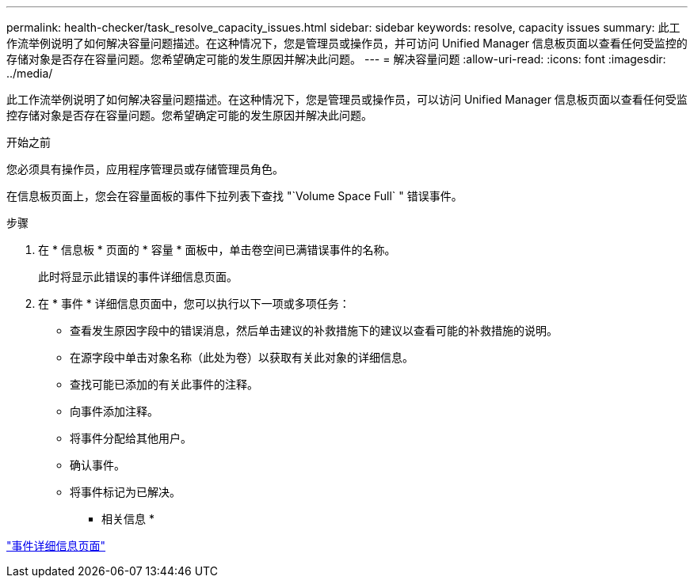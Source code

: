 ---
permalink: health-checker/task_resolve_capacity_issues.html 
sidebar: sidebar 
keywords: resolve, capacity issues 
summary: 此工作流举例说明了如何解决容量问题描述。在这种情况下，您是管理员或操作员，并可访问 Unified Manager 信息板页面以查看任何受监控的存储对象是否存在容量问题。您希望确定可能的发生原因并解决此问题。 
---
= 解决容量问题
:allow-uri-read: 
:icons: font
:imagesdir: ../media/


[role="lead"]
此工作流举例说明了如何解决容量问题描述。在这种情况下，您是管理员或操作员，可以访问 Unified Manager 信息板页面以查看任何受监控存储对象是否存在容量问题。您希望确定可能的发生原因并解决此问题。

.开始之前
您必须具有操作员，应用程序管理员或存储管理员角色。

在信息板页面上，您会在容量面板的事件下拉列表下查找 "`Volume Space Full` " 错误事件。

.步骤
. 在 * 信息板 * 页面的 * 容量 * 面板中，单击卷空间已满错误事件的名称。
+
此时将显示此错误的事件详细信息页面。

. 在 * 事件 * 详细信息页面中，您可以执行以下一项或多项任务：
+
** 查看发生原因字段中的错误消息，然后单击建议的补救措施下的建议以查看可能的补救措施的说明。
** 在源字段中单击对象名称（此处为卷）以获取有关此对象的详细信息。
** 查找可能已添加的有关此事件的注释。
** 向事件添加注释。
** 将事件分配给其他用户。
** 确认事件。
** 将事件标记为已解决。




* 相关信息 *

link:../events/reference_event_details_page.html["事件详细信息页面"]
